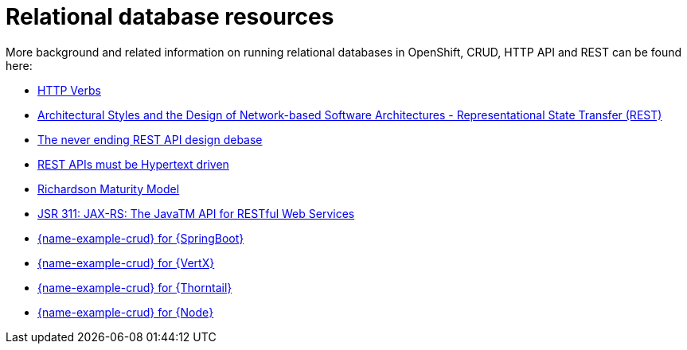 
[id='relational-database-resources_{context}']
= Relational database resources

More background and related information on running relational databases in OpenShift, CRUD, HTTP API and REST can be found here:

* link:https://www.w3.org/Protocols/rfc2616/rfc2616-sec9.html[HTTP Verbs]

* link:https://www.ics.uci.edu/~fielding/pubs/dissertation/fielding_dissertation.pdf[Architectural Styles and the Design of Network-based Software Architectures - Representational State Transfer (REST)]

* link:https://speakerdeck.com/glaforge/the-never-ending-rest-api-design-debate[The never ending REST API design debase]

* link:http://roy.gbiv.com/untangled/2008/rest-apis-must-be-hypertext-driven[REST APIs must be Hypertext driven]

ifndef::built-for-getting-started[* link:https://martinfowler.com/articles/richardsonMaturityModel.html[Richardson Maturity Model]]

ifndef::built-for-nodejs[* link:https://www.jcp.org/en/jsr/detail?id=311[JSR 311: JAX-RS: The JavaTM API for RESTful Web Services]]

ifdef::built-for-nodejs[* link:https://expressjs.com/[Express Web Framework]]

ifdef::built-for-spring-boot[* link:https://spring.io/guides/gs/rest-service/[Building a RESTful Service with Spring]]

ifdef::built-for-vertx[]
* link:http://vertx.io/blog/some-rest-with-vert-x/[Some Rest with {VertX}]
* link:http://vertx.io/blog/using-the-asynchronous-sql-client/[Using the {VertX} asynchronous SQL client]
endif::built-for-vertx[]

ifdef::built-for-thorntail[* link:http://resteasy.jboss.org/docs.html[RESTEasy Documentation]]

ifndef::built-for-spring-boot,built-for-getting-started[* link:{link-example-crud-spring-boot}[{name-example-crud} for {SpringBoot}]]

ifndef::built-for-vertx,built-for-getting-started[* link:{link-example-crud-vertx}[{name-example-crud} for {VertX}]]

ifndef::built-for-thorntail,built-for-getting-started[* link:{link-example-crud-thorntail}[{name-example-crud} for {Thorntail}]]

ifndef::built-for-nodejs,built-for-getting-started[* link:{link-example-crud-nodejs}[{name-example-crud} for {Node}]]
